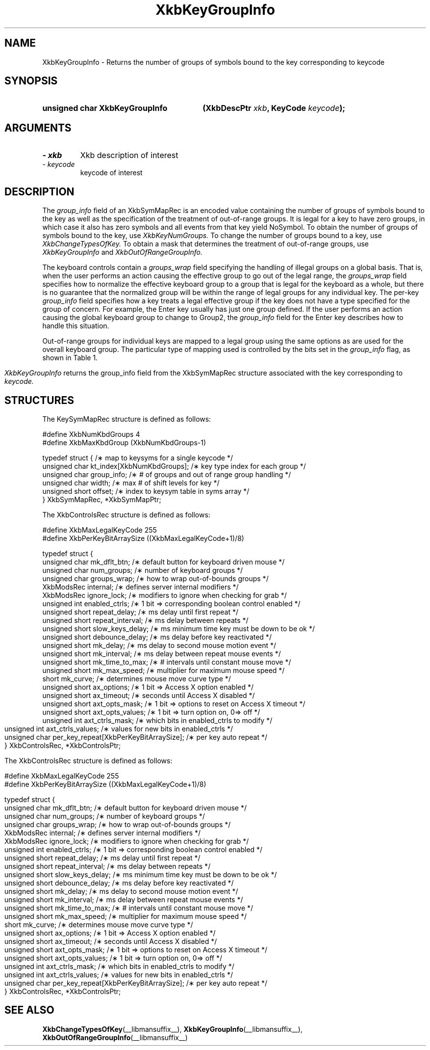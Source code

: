 '\" t
.\" Copyright 1999 Sun Microsystems, Inc.  All rights reserved.
.\"
.\" Permission is hereby granted, free of charge, to any person obtaining a
.\" copy of this software and associated documentation files (the "Software"),
.\" to deal in the Software without restriction, including without limitation
.\" the rights to use, copy, modify, merge, publish, distribute, sublicense,
.\" and/or sell copies of the Software, and to permit persons to whom the
.\" Software is furnished to do so, subject to the following conditions:
.\"
.\" The above copyright notice and this permission notice (including the next
.\" paragraph) shall be included in all copies or substantial portions of the
.\" Software.
.\"
.\" THE SOFTWARE IS PROVIDED "AS IS", WITHOUT WARRANTY OF ANY KIND, EXPRESS OR
.\" IMPLIED, INCLUDING BUT NOT LIMITED TO THE WARRANTIES OF MERCHANTABILITY,
.\" FITNESS FOR A PARTICULAR PURPOSE AND NONINFRINGEMENT.  IN NO EVENT SHALL
.\" THE AUTHORS OR COPYRIGHT HOLDERS BE LIABLE FOR ANY CLAIM, DAMAGES OR OTHER
.\" LIABILITY, WHETHER IN AN ACTION OF CONTRACT, TORT OR OTHERWISE, ARISING
.\" FROM, OUT OF OR IN CONNECTION WITH THE SOFTWARE OR THE USE OR OTHER
.\" DEALINGS IN THE SOFTWARE.
.\"
.TH XkbKeyGroupInfo __libmansuffix__ __xorgversion__ "XKB FUNCTIONS"
.SH NAME
XkbKeyGroupInfo \- Returns the number of groups of symbols bound to the key 
corresponding to 
keycode
.SH SYNOPSIS
.HP
.B unsigned char XkbKeyGroupInfo
.BI "(\^XkbDescPtr " "xkb" "\^,"
.BI "KeyCode " "keycode" "\^);"
.if n .ti +5n
.if t .ti +.5i
.SH ARGUMENTS
.TP
.I \- xkb
Xkb description of interest
.TP
.I \- keycode
keycode of interest
.SH DESCRIPTION
.LP
The 
.I group_info 
field of an XkbSymMapRec is an encoded value containing the number of groups of 
symbols bound 
to the 
key as well as the specification of the treatment of out-of-range groups. It is 
legal for a 
key to 
have zero groups, in which case it also has zero symbols and all events from 
that key yield 
NoSymbol. 
To obtain the number of groups of symbols bound to the key, use 
.I XkbKeyNumGroups. 
To change the number of groups bound to a key, use 
.I XkbChangeTypesOfKey. 
To obtain a mask that determines the treatment of out-of-range groups, use
.I XkbKeyGroupInfo 
and 
.I XkbOutOfRangeGroupInfo.

The keyboard controls contain a 
.I groups_wrap 
field specifying the handling of illegal groups on a global basis. That is, when 
the user 
performs an 
action causing the effective group to go out of the legal range, the 
.I groups_wrap 
field specifies how to normalize the effective keyboard group to a group that is 
legal for the 
keyboard as a whole, but there is no guarantee that the normalized group will be 
within the 
range of 
legal groups for any individual key. The per-key 
.I group_info 
field specifies how a key treats a legal effective group if the key does not 
have a type 
specified for 
the group of concern. For example, the Enter key usually has just one group 
defined. If the 
user 
performs an action causing the global keyboard group to change to Group2, the 
.I group_info 
field for the Enter key describes how to handle this situation.

Out-of-range groups for individual keys are mapped to a legal group using the 
same options as 
are used 
for the overall keyboard group. The particular type of mapping used is 
controlled by the bits 
set in 
the 
.I group_info 
flag, as shown in Table 1.
.bp
.TS
c s
l l
l l.
Table 1 group_info Range Normalization
_
Bits set in group_info	Normalization method
_
XkbRedirectIntoRange	XkbRedirectIntoRange
XkbClampIntoRange	XkbClampIntoRange
none of the above	XkbWrapIntoRange
.TE

.I XkbKeyGroupInfo 
returns the group_info field from the XkbSymMapRec structure associated with the 
key corresponding to 
.I keycode.
.SH STRUCTURES
.LP
The KeySymMapRec structure is defined as follows:
.nf

\&#define XkbNumKbdGroups             4
\&#define XkbMaxKbdGroup              (XkbNumKbdGroups-1)
    
typedef struct {                    /\(** map to keysyms for a single keycode */
    unsigned char       kt_index[XkbNumKbdGroups];  /\(** key type index for each group */
    unsigned char       group_info; /\(** # of groups and out of range group handling */
    unsigned char       width;      /\(** max # of shift levels for key */
    unsigned short      offset;     /\(** index to keysym table in syms array */
} XkbSymMapRec, *XkbSymMapPtr;

.fi

.nf
The XkbControlsRec structure is defined as follows:

\&#define XkbMaxLegalKeyCode     255
\&#define XkbPerKeyBitArraySize  ((XkbMaxLegalKeyCode+1)/8)
    
typedef struct {
    unsigned char   mk_dflt_btn;      /\(** default button for keyboard driven mouse */
    unsigned char   num_groups;       /\(** number of keyboard groups */
    unsigned char   groups_wrap;      /\(** how to wrap out-of-bounds groups */
    XkbModsRec      internal;         /\(** defines server internal modifiers */
    XkbModsRec      ignore_lock;      /\(** modifiers to ignore when checking for grab */
    unsigned int    enabled_ctrls;    /\(** 1 bit => corresponding boolean control enabled */
    unsigned short  repeat_delay;     /\(** ms delay until first repeat */
    unsigned short  repeat_interval;  /\(** ms delay between repeats */
    unsigned short  slow_keys_delay;  /\(** ms minimum time key must be down to be ok */
    unsigned short  debounce_delay;   /\(** ms delay before key reactivated */
    unsigned short  mk_delay;         /\(** ms delay to second mouse motion event */
    unsigned short  mk_interval;      /\(** ms delay between repeat mouse events */
    unsigned short  mk_time_to_max;   /\(** # intervals until constant mouse move */
    unsigned short  mk_max_speed;     /\(** multiplier for maximum mouse speed */
    short           mk_curve;         /\(** determines mouse move curve type */
    unsigned short  ax_options;       /\(** 1 bit => Access X option enabled */
    unsigned short  ax_timeout;       /\(** seconds until Access X disabled */
    unsigned short  axt_opts_mask;    /\(** 1 bit => options to reset on Access X timeout */
    unsigned short  axt_opts_values;  /\(** 1 bit => turn option on, 0=> off */
    unsigned int    axt_ctrls_mask;   /\(** which bits in enabled_ctrls to modify */
    unsigned int    axt_ctrls_values; /\(** values for new bits in enabled_ctrls */
    unsigned char   per_key_repeat[XkbPerKeyBitArraySize];  /\(** per key auto repeat */
} XkbControlsRec, *XkbControlsPtr;
.fi

.nf
The XkbControlsRec structure is defined as follows:

\&#define XkbMaxLegalKeyCode     255
\&#define XkbPerKeyBitArraySize  ((XkbMaxLegalKeyCode+1)/8)
    
typedef struct {
    unsigned char   mk_dflt_btn;      /\(** default button for keyboard driven mouse */
    unsigned char   num_groups;       /\(** number of keyboard groups */
    unsigned char   groups_wrap;      /\(** how to wrap out-of-bounds groups */
    XkbModsRec      internal;         /\(** defines server internal modifiers */
    XkbModsRec      ignore_lock;      /\(** modifiers to ignore when checking for grab */
    unsigned int    enabled_ctrls;    /\(** 1 bit => corresponding boolean control enabled */
    unsigned short  repeat_delay;     /\(** ms delay until first repeat */
    unsigned short  repeat_interval;  /\(** ms delay between repeats */
    unsigned short  slow_keys_delay;  /\(** ms minimum time key must be down to be ok */
    unsigned short  debounce_delay;   /\(** ms delay before key reactivated */
    unsigned short  mk_delay;         /\(** ms delay to second mouse motion event */
    unsigned short  mk_interval;      /\(** ms delay between repeat mouse events */
    unsigned short  mk_time_to_max;   /\(** # intervals until constant mouse move */
    unsigned short  mk_max_speed;     /\(** multiplier for maximum mouse speed */
    short           mk_curve;         /\(** determines mouse move curve type */
    unsigned short  ax_options;       /\(** 1 bit => Access X option enabled */
    unsigned short  ax_timeout;       /\(** seconds until Access X disabled */
    unsigned short  axt_opts_mask;    /\(** 1 bit => options to reset on Access X timeout */
    unsigned short  axt_opts_values;  /\(** 1 bit => turn option on, 0=> off */
    unsigned int    axt_ctrls_mask;   /\(** which bits in enabled_ctrls to modify */
    unsigned int    axt_ctrls_values; /\(** values for new bits in enabled_ctrls */
    unsigned char   per_key_repeat[XkbPerKeyBitArraySize];  /\(** per key auto repeat */
} XkbControlsRec, *XkbControlsPtr;
.fi
.SH "SEE ALSO"
.BR XkbChangeTypesOfKey (__libmansuffix__),
.BR XkbKeyGroupInfo (__libmansuffix__),
.BR XkbOutOfRangeGroupInfo (__libmansuffix__)
